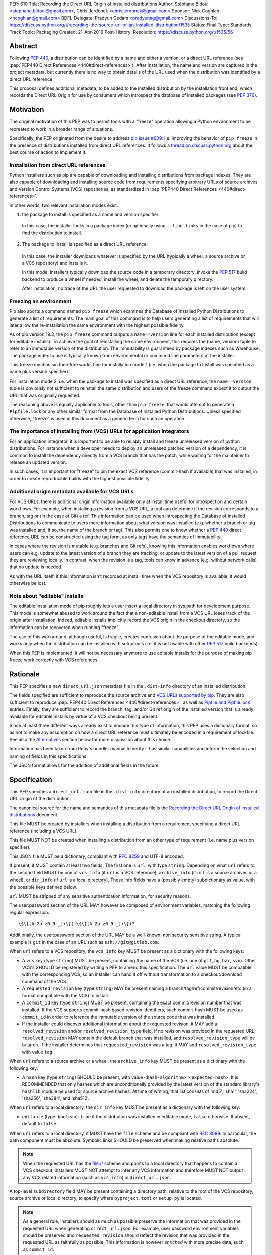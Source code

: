 PEP: 610
Title: Recording the Direct URL Origin of installed distributions
Author: Stéphane Bidoul <stephane.bidoul@gmail.com>, Chris Jerdonek <chris.jerdonek@gmail.com>
Sponsor: Nick Coghlan <ncoghlan@gmail.com>
BDFL-Delegate: Pradyun Gedam <pradyunsg@gmail.com>
Discussions-To: https://discuss.python.org/t/recording-the-source-url-of-an-installed-distribution/1535
Status: Final
Type: Standards Track
Topic: Packaging
Created: 21-Apr-2019
Post-History:
Resolution: https://discuss.python.org/t/1535/56


.. canonical-pypa-spec:: :ref:`packaging:direct-url`


Abstract
========

Following :pep:`440`, a distribution can be identified by a name and either a
version, or a direct URL reference (see :pep:`PEP440 Direct References <440#direct-references>`).
After installation, the name and version are captured in the project metadata,
but currently there is no way to obtain details of the URL used when the
distribution was identified by a direct URL reference.

This proposal defines
additional metadata, to be added to the installed distribution by the
installation front end, which records the Direct URL Origin for use by
consumers which introspect the database of installed packages (see :pep:`376`).


Motivation
==========

The original motivation of this PEP was to permit tools with a "freeze"
operation allowing a Python environment to be recreated to work in a broader
range of situations.

Specifically, the PEP originated from the desire to address `pip issue #609`_:
i.e. improving the behavior of ``pip freeze`` in the presence of distributions
installed from direct URL references. It follows a
`thread on discuss.python.org`_ about the best course of action to implement
it.

Installation from direct URL references
---------------------------------------

Python installers such as pip are capable of downloading and installing
distributions from package indexes. They are also capable of downloading
and installing source code from requirements specifying arbitrary URLs of
source archives and Version Control Systems (VCS) repositories,
as standardized in :pep:`PEP440 Direct References <440#direct-references>`.

In other words, two relevant installation modes exist.

1. the package to install is specified as a name and version specifier:

  In this case, the installer looks in a package index (or optionally
  using ``--find-links`` in the case of pip) to find the distribution to install.

2. The package to install is specified as a direct URL reference:

  In this case, the installer downloads whatever is specified by the URL
  (typically a wheel, a source archive or a VCS repository) and installs it.

  In this mode, installers typically download the source code in a
  temporary directory, invoke the :pep:`517` build backend to produce a wheel
  if needed, install the wheel, and delete the temporary directory.

  After installation, no trace of the URL the user requested to download the
  package is left on the user system.

Freezing an environment
-----------------------

Pip also sports a command named ``pip freeze`` which examines the Database of
Installed Python Distributions to generate a list of requirements. The main
goal of this command is to help users generating a list of requirements that
will later allow the re-installation the same environment with the highest
possible fidelity.

As of pip version 19.3, the ``pip freeze`` command outputs a ``name==version``
line for each installed
distribution (except for editable installs). To achieve the goal of
reinstalling the same environment, this requires the (name, version)
tuple to refer to an immutable version of the
distribution. The immutability is guaranteed by package indexes
such as Warehouse. The package index to use is typically known from
environmental or command line parameters of the installer.

This freeze mechanism therefore works fine for installation mode 1 (i.e.
when the package to install was specified as a name plus version specifier).

For installation mode 2, i.e. when the package to install was specified as a
direct URL reference, the ``name==version`` tuple is obviously not sufficient
to reinstall the same distribution and users of the freeze command expect it
to output the URL that was originally requested.

The reasoning above is equally applicable to tools, other than ``pip freeze``,
that would attempt to generate a ``Pipfile.lock`` or any other similar format
from the Database of Installed Python Distributions. Unless specified
otherwise, "freeze" is used in this document as a generic term for such
an operation.

The importance of installing from (VCS) URLs for application integrators
------------------------------------------------------------------------

For an application integrator, it is important to be able to reliably install
and freeze unreleased version of python distributions.
For instance when a developer needs to deploy an unreleased patched version
of a dependency, it is common to install the dependency directly from a VCS
branch that has the patch, while waiting for the maintainer to release an
updated version.

In such cases, it is important for "freeze" to pin the exact VCS
reference (commit-hash if available) that was installed, in order to create
reproducible builds with the highest possible fidelity.

Additional origin metadata available for VCS URLs
-------------------------------------------------

For VCS URLs, there is additional origin information available only at
install time useful for introspection and certain workflows. For example,
when installing a revision from a VCS URL, a tool can determine if the
revision corresponds to a branch, tag or (in the case of Git) a ref. This
information can be used when introspecting the Database of Installed Distributions
to communicate to users more information about what version was installed
(e.g. whether a branch or tag was installed and, if so, the name of the
branch or tag). This also permits one to know whether a :pep:`440` direct
reference URL can be constructed using the tag form, as only tags have the
semantics of immutability.

In cases where the revision is mutable (e.g. branches and Git refs), knowing
this information enables workflows where users can e.g. update to the latest
version of a branch they are tracking, or update to the latest version of a
pull request they are reviewing locally. In contrast, when the revision is a
tag, tools can know in advance (e.g. without network calls) that no update is
needed.

As with the URL itself, if this information isn't recorded at install time
when the VCS repository is available, it would otherwise be lost.

Note about "editable" installs
------------------------------

The editable installation mode of pip roughly lets a user insert a
local directory in sys.path for development purpose. This mode is somewhat
abused to work around the fact that a non-editable install from a VCS URL
loses track of the origin after installation.
Indeed, editable installs implicitly record the VCS origin in the checkout
directory, so the information can be recovered when running "freeze".

The use of this workaround, although useful, is fragile, creates confusion
about the purpose of the editable mode, and works only when the distribution
can be installed with setuptools (i.e. it is not usable with other :pep:`517`
build backends).

When this PEP is implemented, it will not be necessary anymore to use
editable installs for the purpose of making pip freeze work correctly with
VCS references.

Rationale
=========

This PEP specifies a new ``direct_url.json`` metadata file in the
``.dist-info`` directory of an installed distribution.

The fields specified are sufficient to reproduce the source archive and `VCS
URLs supported by pip`_. They are also sufficient to reproduce
:pep:`PEP440 Direct References <440#direct-references>`,
as well as `Pipfile and Pipfile.lock`_ entries. Finally, they
are sufficient to record the branch, tag, and/or Git ref origin of the
installed version that is already available for editable installs by virtue
of a VCS checkout being present.

Since at least three different ways already exist to encode this type of
information, this PEP uses a dictionary format, so as not to make any
assumption on how a direct
URL reference must ultimately be encoded in a requirement or lockfile. See also
the `Alternatives`_ section below for more discussion about this choice.

Information has been taken from Ruby's bundler manual to verify it has similar
capabilities and inform the selection and naming of fields in this
specifications.

The JSON format allows for the addition of additional fields in the future.

Specification
=============

This PEP specifies a ``direct_url.json`` file in the ``.dist-info`` directory
of an installed distribution, to record the Direct URL Origin of the distribution.

The canonical source for the name and semantics of this metadata file is
the `Recording the Direct URL Origin of installed distributions`_ document.

This file MUST be created by installers when installing a distribution
from a requirement specifying a direct URL reference (including a VCS URL).

This file MUST NOT be created when installing a distribution from an other
type of requirement (i.e. name plus version specifier).

This JSON file MUST be a dictionary, compliant with :rfc:`8259` and UTF-8
encoded.

If present, it MUST contain at least two fields. The first one is ``url``, with
type ``string``. Depending on what ``url`` refers to, the second field MUST be
one of ``vcs_info`` (if ``url`` is a VCS reference), ``archive_info`` (if
``url`` is a source archives or a wheel), or ``dir_info`` (if ``url``  is a
local directory). These info fields have a (possibly empty) subdictionary as
value, with the possible keys defined below.

``url`` MUST be stripped of any sensitive authentication information,
for security reasons.

The user:password section of the URL MAY however
be composed of environment variables, matching the following regular
expression::

    \$\{[A-Za-z0-9-_]+\}(:\$\{[A-Za-z0-9-_]+\})?

Additionally, the user:password section of the URL MAY be a
well-known, non security sensitive string. A typical example is ``git``
in the case of an URL such as ``ssh://git@gitlab.com``.

When ``url`` refers to a VCS repository, the ``vcs_info`` key MUST be present
as a dictionary with the following keys:

- A ``vcs`` key (type ``string``) MUST be present, containing the name of the VCS
  (i.e. one of ``git``, ``hg``, ``bzr``, ``svn``). Other VCS's SHOULD be registered by
  writing a PEP to amend this specification.
  The ``url`` value MUST be compatible with the corresponding VCS,
  so an installer can hand it off without transformation to a
  checkout/download command of the VCS.
- A ``requested_revision`` key (type ``string``) MAY be present naming a
  branch/tag/ref/commit/revision/etc (in a format compatible with the VCS)
  to install.
- A ``commit_id`` key (type ``string``) MUST be present, containing the
  exact commit/revision number that was installed.
  If the VCS supports commit-hash
  based revision identifiers, such commit-hash MUST be used as
  ``commit_id`` in order to reference the immutable
  version of the source code that was installed.
- If the installer could discover additional information about
  the requested revision, it MAY add a ``resolved_revision`` and/or
  ``resolved_revision_type`` field. If no revision was provided in
  the requested URL, ``resolved_revision`` MAY contain the default branch
  that was installed, and ``resolved_revision_type`` will be ``branch``.
  If the installer determines that ``requested_revision`` was a tag, it MAY
  add ``resolved_revision_type`` with value ``tag``.

When ``url`` refers to a source archive or a wheel, the ``archive_info`` key
MUST be present as a dictionary with the following key:

- A ``hash`` key (type ``string``) SHOULD be present, with value
  ``<hash-algorithm>=<expected-hash>``.
  It is RECOMMENDED that only hashes which are unconditionally provided by
  the latest version of the standard library's ``hashlib`` module be used for
  source archive hashes. At time of writing, that list consists of 'md5',
  'sha1', 'sha224', 'sha256', 'sha384', and 'sha512'.

When ``url`` refers to a local directory, the ``dir_info`` key MUST be
present as a dictionary with the following key:

- ``editable`` (type: ``boolean``): ``true`` if the distribution was installed
  in editable mode, ``false`` otherwise. If absent, default to ``false``.

When ``url`` refers to a local directory, it MUST have the ``file`` scheme
and be compliant with :rfc:`8089`. In particular, the path component must
be absolute. Symbolic links SHOULD be preserved when making relative
paths absolute.

.. note::

  When the requested URL has the file:// scheme and points to a local directory that happens to contain a
  VCS checkout, installers MUST NOT attempt to infer any VCS information and
  therefore MUST NOT output any VCS related information (such as ``vcs_info``)
  in ``direct_url.json``.

A top-level ``subdirectory`` field MAY be present containing a directory path,
relative to the root of the VCS repository, source archive or local directory,
to specify where ``pyproject.toml`` or ``setup.py`` is located.

.. note::

   As a general rule, installers should as much as possible preserve the
   information that was provided in the requested URL when generating
   ``direct_url.json``. For example, user:password environment variables
   should be preserved and ``requested_revision`` should reflect the revision that was
   provided in the requested URL as faithfully as possible. This information is
   however *enriched* with more precise data, such as ``commit_id``.

Registered VCS
--------------

This section lists the registered VCS's; expanded, VCS-specific information
on how to use the ``vcs``, ``requested_revision``, and other fields of
``vcs_info``; and in
some cases additional VCS-specific fields.
Tools MAY support other VCS's although it is RECOMMENDED to register
them by writing a PEP to amend this specification. The ``vcs`` field SHOULD be the command name
(lowercased). Additional fields that would be necessary to
support such VCS SHOULD be prefixed with the VCS command name.

Git
+++

Home page

   https://git-scm.com/

vcs command

   git

``vcs`` field

   git

``requested_revision`` field

   A tag name, branch name, Git ref, commit hash, shortened commit hash,
   or other commit-ish.

``commit_id`` field

   A commit hash (40 hexadecimal characters sha1).

.. note::

   Installers can use the ``git show-ref`` and ``git symbolic-ref`` commands
   to determine if the ``requested_revision`` corresponds to a Git ref.
   In turn, a ref beginning with ``refs/tags/`` corresponds to a tag, and
   a ref beginning with ``refs/remotes/origin/`` after cloning corresponds
   to a branch.

Mercurial
+++++++++

Home page

   https://www.mercurial-scm.org/

vcs command

   hg

``vcs`` field

   hg

``requested_revision`` field

   A tag name, branch name, changeset ID, shortened changeset ID.

``commit_id`` field

   A changeset ID (40 hexadecimal characters).

Bazaar
++++++

Home page

   https://bazaar.canonical.com/

vcs command

   bzr

``vcs`` field

   bzr

``requested_revision`` field

   A tag name, branch name, revision id.

``commit_id`` field

   A revision id.

Subversion
++++++++++

Home page

   https://subversion.apache.org/

vcs command

   svn

``vcs`` field

   svn

``requested_revision`` field

   ``requested_revision`` must be compatible with ``svn checkout`` ``--revision`` option.
   In Subversion, branch or tag is part of ``url``.

``commit_id`` field

   Since Subversion does not support globally unique identifiers,
   this field is the Subversion revision number in the corresponding
   repository.

Examples
========

Example direct_url.json
-----------------------

Source archive:

.. code::

    {
        "url": "https://github.com/pypa/pip/archive/1.3.1.zip",
        "archive_info": {
            "hash": "sha256=2dc6b5a470a1bde68946f263f1af1515a2574a150a30d6ce02c6ff742fcc0db8"
        }
    }

Git URL with tag and commit-hash:

.. code::

    {
        "url": "https://github.com/pypa/pip.git",
        "vcs_info": {
            "vcs": "git",
            "requested_revision": "1.3.1",
            "resolved_revision_type": "tag",
            "commit_id": "7921be1537eac1e97bc40179a57f0349c2aee67d"
        }
    }

Local directory:

.. code::

   {
       "url": "file:///home/user/project",
       "dir_info": {}
   }

Local directory installed in editable mode:

.. code::

   {
       "url": "file:///home/user/project",
       "dir_info": {
           "editable": true
       }
   }


Example pip commands and their effect on direct_url.json
--------------------------------------------------------

Commands that generate a ``direct_url.json``:

* pip install https://example.com/app-1.0.tgz
* pip install https://example.com/app-1.0.whl
* pip install "git+https://example.com/repo/app.git#egg=app&subdirectory=setup"
* pip install ./app
* pip install file:///home/user/app
* pip install --editable "git+https://example.com/repo/app.git#egg=app&subdirectory=setup"
  (in which case, ``url`` will be the local directory where the git repository has been
  cloned to, and ``dir_info`` will be present with ``"editable": true`` and no
  ``vcs_info`` will be set)
* pip install -e ./app

Commands that *do not* generate a ``direct_url.json``

* pip install app
* pip install app --no-index --find-links https://example.com/

Use cases
=========

"Freezing" an environment

  Tools, such as ``pip freeze``, which generate requirements from the Database
  of Installed Python Distributions SHOULD exploit ``direct_url.json``
  if it is present, and give it priority over the Version metadata in order
  to generate a higher fidelity output. In the presence of a ``vcs`` direct URL reference,
  the ``commit_id`` field SHOULD be used in priority in order to provide
  the highest possible fidelity to the originally installed version. If
  supported by their requirement format, tools are encouraged also to output
  the ``tag`` value if present, as it has immutable semantics.
  Tools MAY choose another approach, depending on the needs of their users.

  Note the initial iteration of this PEP does not attempt to make environments
  that include editable installs or installs from local directories
  reproducible, but it does attempt to make them readily identifiable. By
  locating the local project directory via the ``url`` and ``dir_info`` fields
  of this specification, tools can implement any strategy that fits their use
  cases.

Backwards Compatibility
=======================

Since this PEP specifies a new file in the ``.dist-info`` directory,
there are no backwards compatibility implications.

Alternatives
============

PEP 426 source_url
------------------

The now withdrawn :pep:`426` specifies a ``source_url`` metadata entry.
It is also implemented in `distlib`_.

It was intended for a slightly different purpose, for use in sdists.

This format lacks support for the ``subdirectory`` option of pip requirement
URLs. The same limitation is present in :pep:`PEP440 Direct References <440#direct-references>`.

It also lacks explicit support for `environment variables in the user:password
part of URLs`_.

The introduction of a key/value extensibility mechanism and support
for environment variables for user:password in :pep:`440`, would be necessary
for use in this PEP.

revision vs ref
---------------

The ``requested_revision`` key was retained over ``requested_ref`` as it is a more generic term
across various VCS and ``ref`` has a specific meaning for ``git``.


References
==========

.. _`pip issue #609`: https://github.com/pypa/pip/issues/609
.. _`thread on discuss.python.org`:  https://discuss.python.org/t/pip-freeze-vcs-urls-and-pep-517-feat-editable-installs/1473
.. _`VCS URLs supported by pip`: https://pip.pypa.io/en/stable/reference/pip_install/#vcs-support
.. _`Pipfile and Pipfile.lock`: https://github.com/pypa/pipfile
.. _distlib: https://distlib.readthedocs.io
.. _`environment variables in the user:password part of URLs`: https://pip.pypa.io/en/stable/reference/pip_install/#id10
.. _`Recording the Direct URL Origin of installed distributions`: https://packaging.python.org/specifications/direct-url

Acknowledgements
================

Various people helped make this PEP a reality. Paul F. Moore provided the
essence of the abstract. Nick Coghlan suggested the direct_url name.

Copyright
=========

This document is placed in the public domain or under the
CC0-1.0-Universal license, whichever is more permissive.
